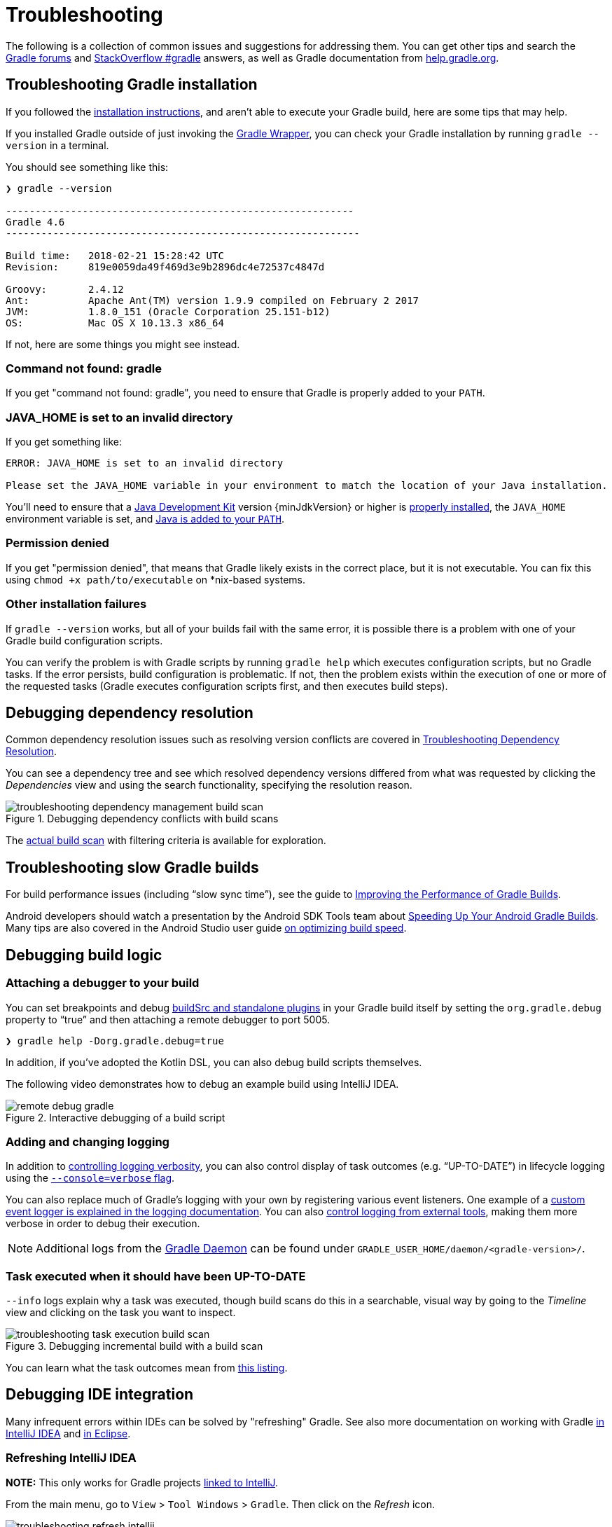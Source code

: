 // Copyright 2017 the original author or authors.
//
// Licensed under the Apache License, Version 2.0 (the "License");
// you may not use this file except in compliance with the License.
// You may obtain a copy of the License at
//
//      http://www.apache.org/licenses/LICENSE-2.0
//
// Unless required by applicable law or agreed to in writing, software
// distributed under the License is distributed on an "AS IS" BASIS,
// WITHOUT WARRANTIES OR CONDITIONS OF ANY KIND, either express or implied.
// See the License for the specific language governing permissions and
// limitations under the License.

[[troubleshooting]]
= Troubleshooting

The following is a collection of common issues and suggestions for addressing them. You can get other tips and search the link:https://discuss.gradle.org/c/help-discuss[Gradle forums] and link:https://stackoverflow.com/questions/tagged/gradle[StackOverflow #gradle] answers, as well as Gradle documentation from link:https://help.gradle.org/[help.gradle.org].

[[sec:troubleshooting_installation]]
== Troubleshooting Gradle installation

If you followed the <<installation.adoc#installation,installation instructions>>, and aren’t able to execute your Gradle build, here are some tips that may help.

If you installed Gradle outside of just invoking the <<gradle_wrapper.adoc#gradle_wrapper,Gradle Wrapper>>, you can check your Gradle installation by running `gradle --version` in a terminal.

You should see something like this:

----
❯ gradle --version

-----------------------------------------------------------
Gradle 4.6
------------------------------------------------------------

Build time:   2018-02-21 15:28:42 UTC
Revision:     819e0059da49f469d3e9b2896dc4e72537c4847d

Groovy:       2.4.12
Ant:          Apache Ant(TM) version 1.9.9 compiled on February 2 2017
JVM:          1.8.0_151 (Oracle Corporation 25.151-b12)
OS:           Mac OS X 10.13.3 x86_64
----

If not, here are some things you might see instead.

=== Command not found: gradle

If you get "command not found: gradle", you need to ensure that Gradle is properly added to your `PATH`.

=== JAVA_HOME is set to an invalid directory

If you get something like:

----
ERROR: JAVA_HOME is set to an invalid directory

Please set the JAVA_HOME variable in your environment to match the location of your Java installation.
----

You’ll need to ensure that a link:{jdkDownloadUrl}[Java Development Kit] version {minJdkVersion} or higher is link:https://www.java.com/en/download/help/index_installing.xml[properly installed], the `JAVA_HOME` environment variable is set, and link:https://www.java.com/en/download/help/path.xml[Java is added to your `PATH`].

=== Permission denied

If you get "permission denied", that means that Gradle likely exists in the correct place, but it is not executable.
You can fix this using `chmod +x path/to/executable` on *nix-based systems.

=== Other installation failures

If `gradle --version` works, but all of your builds fail with the same error, it is possible there is a problem with one of your Gradle build configuration scripts.

You can verify the problem is with Gradle scripts by running `gradle help` which executes configuration scripts, but no Gradle tasks. If the error persists, build configuration is problematic.
If not, then the problem exists within the execution of one or more of the requested tasks (Gradle executes configuration scripts first, and then executes build steps).

[[sec:troubleshooting_dependency_resolution]]
== Debugging dependency resolution

Common dependency resolution issues such as resolving version conflicts are covered in <<troubleshooting_dependency_resolution.adoc#troubleshooting_dependency_resolution,Troubleshooting Dependency Resolution>>.

You can see a dependency tree and see which resolved dependency versions differed from what was requested by clicking the _Dependencies_ view and using the search functionality, specifying the resolution reason.

.Debugging dependency conflicts with build scans
image::troubleshooting-dependency-management-build-scan.png[]

The link:https://scans.gradle.com/s/sample/troubleshooting-userguide/dependencies?expandAll&filters=WzFd&toggled=W1swXSxbMF0sWzAsMF0sWzAsMV1d[actual build scan] with filtering criteria is available for exploration.

[[sec:troubleshooting_performance]]
== Troubleshooting slow Gradle builds

For build performance issues (including “slow sync time”), see the guide to link:https://guides.gradle.org/performance/[Improving the Performance of Gradle Builds].

Android developers should watch a presentation by the Android SDK Tools team about link:https://youtu.be/7ll-rkLCtyk[Speeding Up Your Android Gradle Builds].
Many tips are also covered in the Android Studio user guide link:https://developer.android.com/studio/build/optimize-your-build.html[on optimizing build speed].

[[sec:troubleshooting_build_logic]]
== Debugging build logic

=== Attaching a debugger to your build

You can set breakpoints and debug <<custom_plugins.adoc#sec:packaging_a_plugin,buildSrc and standalone plugins>> in your Gradle build itself by setting the `org.gradle.debug` property to “true” and then attaching a remote debugger to port 5005.

----
❯ gradle help -Dorg.gradle.debug=true
----

In addition, if you’ve adopted the Kotlin DSL, you can also debug build scripts themselves.

The following video demonstrates how to debug an example build using IntelliJ IDEA.

.Interactive debugging of a build script
image::remote-debug-gradle.gif[]

=== Adding and changing logging

In addition to <<command_line_interface.adoc#sec:command_line_logging,controlling logging verbosity>>, you can also control display of task outcomes (e.g. “UP-TO-DATE”) in lifecycle logging using the <<command_line_interface.adoc#sec:command_line_customizing_log_format,`--console=verbose` flag>>.

You can also replace much of Gradle’s logging with your own by registering various event listeners. One example of a <<logging.adoc#sec:changing_what_gradle_logs,custom event logger is explained in the logging documentation>>. You can also <<logging.adoc#sec:external_tools,control logging from external tools>>, making them more verbose in order to debug their execution.

[NOTE]
Additional logs from the <<gradle_daemon.adoc#gradle_daemon,Gradle Daemon>> can be found under `GRADLE_USER_HOME/daemon/<gradle-version>/`.

=== Task executed when it should have been UP-TO-DATE

`--info` logs explain why a task was executed, though build scans do this in a searchable, visual way by going to the _Timeline_ view and clicking on the task you want to inspect.

.Debugging incremental build with a build scan
image::troubleshooting-task-execution-build-scan.png[]

You can learn what the task outcomes mean from <<more_about_tasks.adoc#sec:task_outcomes,this listing>>.


[[sec:troubleshooting_ide_integration]]
== Debugging IDE integration

Many infrequent errors within IDEs can be solved by "refreshing" Gradle.
See also more documentation on working with Gradle link:https://www.jetbrains.com/help/idea/gradle.html[in IntelliJ IDEA] and link:http://www.vogella.com/tutorials/EclipseGradle/article.html[in Eclipse].

=== Refreshing IntelliJ IDEA

**NOTE:** This only works for Gradle projects link:https://www.jetbrains.com/help/idea/gradle.html#link_gradle_project[linked to IntelliJ].

From the main menu, go to `View` > `Tool Windows` > `Gradle`. Then click on the _Refresh_ icon.

.Refreshing a Gradle project in IntelliJ IDEA
image::troubleshooting-refresh-intellij.png[]

=== Refreshing Eclipse (using Buildship)

If you're using link:https://projects.eclipse.org/projects/tools.buildship[Buildship] for the Eclipse IDE, you can re-synchronize your Gradle build by opening the "Gradle Tasks" view and clicking the "Refresh" icon, or by executing the `Gradle` > `Refresh Gradle Project` command from the context menu while editing a Gradle script.

.Refreshing a Gradle project in Eclipse Buildship
image::troubleshooting-refresh-eclipse.png[]

== Getting additional help

If you didn't find a fix for your issue here, please reach out to the Gradle community on the link:https://discuss.gradle.org/c/help-discuss[help forum] or search relevant developer resources using link:https://help.gradle.org/[help.gradle.org].

If you believe you've found a bug in Gradle, please link:https://github.com/gradle/gradle/issues[file an issue] on GitHub.
